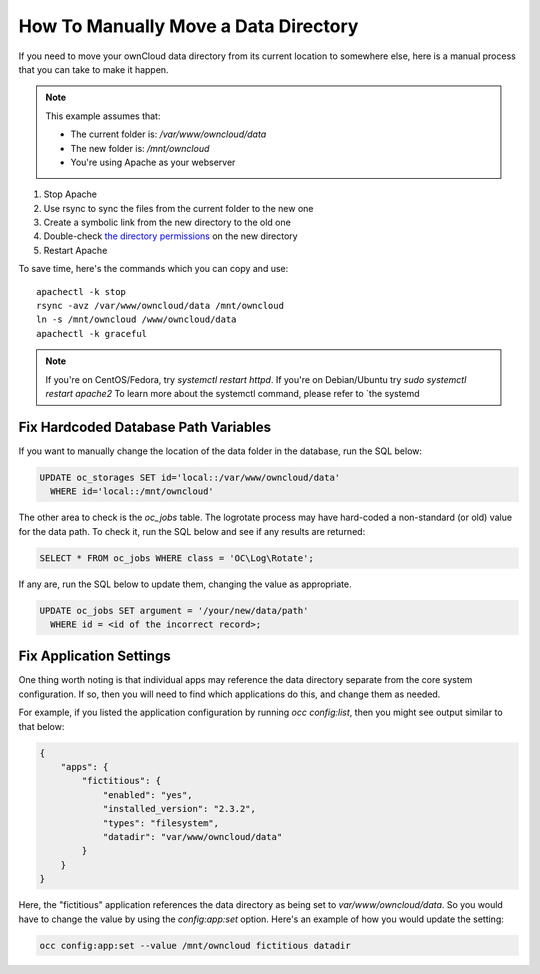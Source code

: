 =====================================
How To Manually Move a Data Directory
=====================================

If you need to move your ownCloud data directory from its current location to
somewhere else, here is a manual process that you can take to make it happen.

.. NOTE:: 
   This example assumes that:

   - The current folder is: `/var/www/owncloud/data`
   - The new folder is: `/mnt/owncloud`
   - You're using Apache as your webserver

1. Stop Apache
2. Use rsync to sync the files from the current folder to the new one 
3. Create a symbolic link from the new directory to the old one 
4. Double-check `the directory permissions`_ on the new directory 
5. Restart Apache

To save time, here's the commands which you can copy and use::

  apachectl -k stop 
  rsync -avz /var/www/owncloud/data /mnt/owncloud
  ln -s /mnt/owncloud /www/owncloud/data
  apachectl -k graceful 

.. NOTE:: 
   If you're on CentOS/Fedora, try `systemctl restart httpd`.
   If you're on Debian/Ubuntu try `sudo systemctl restart apache2`
   To learn more about the systemctl command, please refer to `the systemd

Fix Hardcoded Database Path Variables
~~~~~~~~~~~~~~~~~~~~~~~~~~~~~~~~~~~~~

If you want to manually change the location of the data folder in the database,
run the SQL below:

.. code-block:: sql
   
  UPDATE oc_storages SET id='local::/var/www/owncloud/data' 
    WHERE id='local::/mnt/owncloud'

The other area to check is the `oc_jobs` table. The logrotate process may have
hard-coded a non-standard (or old) value for the data path. To check it, run the
SQL below and see if any results are returned:

.. code-block:: sql

  SELECT * FROM oc_jobs WHERE class = 'OC\Log\Rotate';

If any are, run the SQL below to update them, changing the value as appropriate.

.. code-block:: sql

  UPDATE oc_jobs SET argument = '/your/new/data/path' 
    WHERE id = <id of the incorrect record>;

Fix Application Settings 
~~~~~~~~~~~~~~~~~~~~~~~~

One thing worth noting is that individual apps may reference the data directory
separate from the core system configuration. If so, then you will need to find
which applications do this, and change them as needed. 

For example, if you listed the application configuration by running `occ
config:list`, then you might see output similar to that below:

.. code-block:: json

  {
      "apps": {
          "fictitious": {
              "enabled": "yes",
              "installed_version": "2.3.2",
              "types": "filesystem",
              "datadir": "var/www/owncloud/data"
          }
      }
  }

Here, the "fictitious" application references the data directory as being set to
`var/www/owncloud/data`. So you would have to change the value by using the
`config:app:set` option. Here's an example of how you would update the setting:

.. code-block:: console

  occ config:app:set --value /mnt/owncloud fictitious datadir

.. Links

.. _the directory permissions: https://doc.owncloud.org/server/9.1/admin_manual/installation/installation_wizard.html#strong-perms-label
.. _the systemd essentials guide: https://www.digitalocean.com/community/tutorials/systemd-essentials-working-with-services-units-and-the-journal
